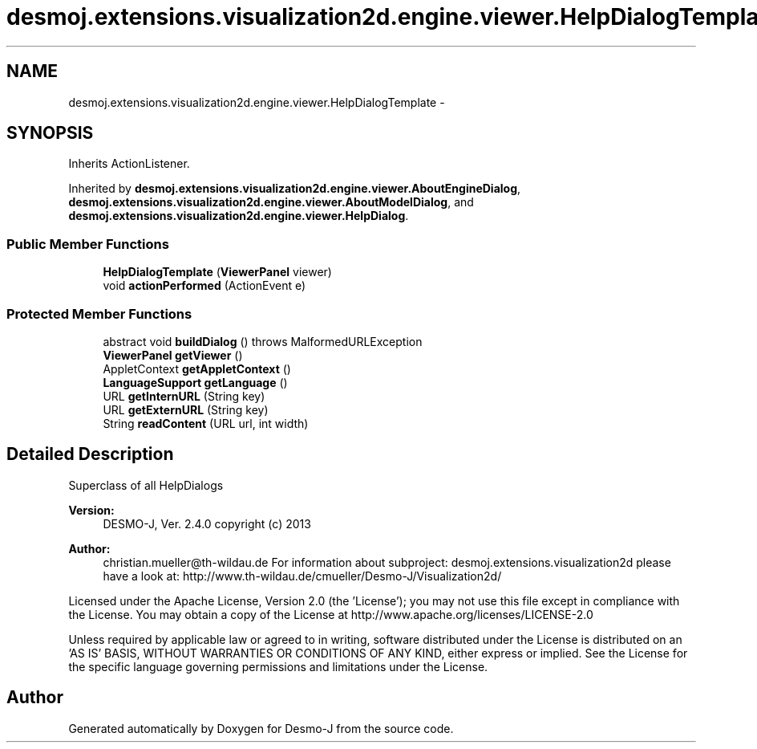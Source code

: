 .TH "desmoj.extensions.visualization2d.engine.viewer.HelpDialogTemplate" 3 "Wed Dec 4 2013" "Version 1.0" "Desmo-J" \" -*- nroff -*-
.ad l
.nh
.SH NAME
desmoj.extensions.visualization2d.engine.viewer.HelpDialogTemplate \- 
.SH SYNOPSIS
.br
.PP
.PP
Inherits ActionListener\&.
.PP
Inherited by \fBdesmoj\&.extensions\&.visualization2d\&.engine\&.viewer\&.AboutEngineDialog\fP, \fBdesmoj\&.extensions\&.visualization2d\&.engine\&.viewer\&.AboutModelDialog\fP, and \fBdesmoj\&.extensions\&.visualization2d\&.engine\&.viewer\&.HelpDialog\fP\&.
.SS "Public Member Functions"

.in +1c
.ti -1c
.RI "\fBHelpDialogTemplate\fP (\fBViewerPanel\fP viewer)"
.br
.ti -1c
.RI "void \fBactionPerformed\fP (ActionEvent e)"
.br
.in -1c
.SS "Protected Member Functions"

.in +1c
.ti -1c
.RI "abstract void \fBbuildDialog\fP ()  throws MalformedURLException"
.br
.ti -1c
.RI "\fBViewerPanel\fP \fBgetViewer\fP ()"
.br
.ti -1c
.RI "AppletContext \fBgetAppletContext\fP ()"
.br
.ti -1c
.RI "\fBLanguageSupport\fP \fBgetLanguage\fP ()"
.br
.ti -1c
.RI "URL \fBgetInternURL\fP (String key)"
.br
.ti -1c
.RI "URL \fBgetExternURL\fP (String key)"
.br
.ti -1c
.RI "String \fBreadContent\fP (URL url, int width)"
.br
.in -1c
.SH "Detailed Description"
.PP 
Superclass of all HelpDialogs
.PP
\fBVersion:\fP
.RS 4
DESMO-J, Ver\&. 2\&.4\&.0 copyright (c) 2013 
.RE
.PP
\fBAuthor:\fP
.RS 4
christian.mueller@th-wildau.de For information about subproject: desmoj\&.extensions\&.visualization2d please have a look at: http://www.th-wildau.de/cmueller/Desmo-J/Visualization2d/
.RE
.PP
Licensed under the Apache License, Version 2\&.0 (the 'License'); you may not use this file except in compliance with the License\&. You may obtain a copy of the License at http://www.apache.org/licenses/LICENSE-2.0
.PP
Unless required by applicable law or agreed to in writing, software distributed under the License is distributed on an 'AS IS' BASIS, WITHOUT WARRANTIES OR CONDITIONS OF ANY KIND, either express or implied\&. See the License for the specific language governing permissions and limitations under the License\&. 

.SH "Author"
.PP 
Generated automatically by Doxygen for Desmo-J from the source code\&.
